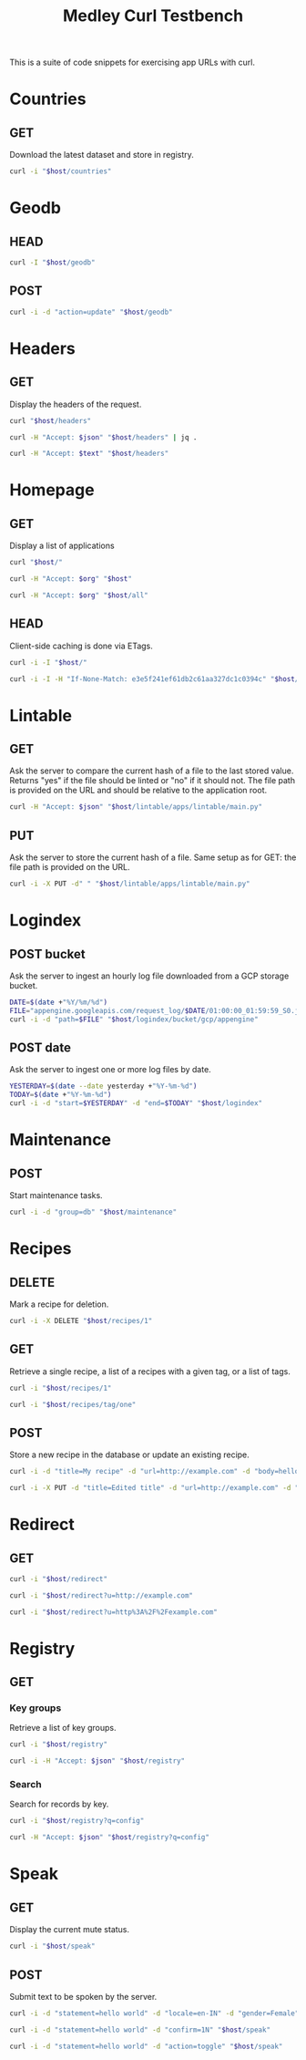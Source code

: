 #+TITLE: Medley Curl Testbench
#+PROPERTY: header-args  :var host="http://localhost:8085"
#+PROPERTY: header-args+ :var json="application/json"
#+PROPERTY: header-args+ :var text="text/plain"
#+PROPERTY: header-args+ :var org="text/x-org"
#+PROPERTY: header-args+ :results output

This is a suite of code snippets for exercising app URLs with curl.

* Countries
** GET
Download the latest dataset and store in registry.

#+NAME: countires_get
#+BEGIN_SRC sh :wrap export html
curl -i "$host/countries"
#+END_SRC

* Geodb
** HEAD
#+NAME: geodb_head
#+BEGIN_SRC sh :wrap export http
curl -I "$host/geodb"
#+END_SRC

** POST
#+NAME: geodb_post
#+BEGIN_SRC sh :wrap export http
curl -i -d "action=update" "$host/geodb"
#+END_SRC

#+RESULTS: geodb_post
#+BEGIN_export http
#+END_export

* Headers
** GET
Display the headers of the request.

#+NAME: headers_get_html
#+BEGIN_SRC sh :wrap EXPORT html
curl "$host/headers"
#+END_SRC

#+NAME: headers_get_json
#+BEGIN_SRC sh :wrap EXPORT json
curl -H "Accept: $json" "$host/headers" | jq .
#+END_SRC

#+NAME: headers_get_text
#+BEGIN_SRC sh :wrap EXPORT text
curl -H "Accept: $text" "$host/headers"
#+END_SRC

* Homepage
** GET
Display a list of applications

#+NAME: homepage_get_html
#+BEGIN_SRC sh :wrap export html
curl "$host/"
#+END_SRC

#+NAME: homepage_get_org
#+BEGIN_SRC sh :wrap export org
curl -H "Accept: $org" "$host"
#+END_SRC

#+NAME: homepage_get_org_all
#+BEGIN_SRC sh :wrap export org
curl -H "Accept: $org" "$host/all"
#+END_SRC

** HEAD
Client-side caching is done via ETags.

#+NAME: homepage_head
#+BEGIN_SRC sh :wrap export
curl -i -I "$host/"
#+END_SRC

#+NAME: homepage_head_if_none_match
#+BEGIN_SRC sh
curl -i -I -H "If-None-Match: e3e5f241ef61db2c61aa327dc1c0394c" "$host/"
#+END_SRC

* Lintable
** GET
Ask the server to compare the current hash of a file to the last
stored value. Returns "yes" if the file should be linted or "no" if it
should not. The file path is provided on the URL and should be
relative to the application root.

#+NAME: lintable_get
#+BEGIN_SRC sh :wrap EXPORT html
curl -H "Accept: $json" "$host/lintable/apps/lintable/main.py"
#+END_SRC

** PUT
Ask the server to store the current hash of a file. Same setup as for
GET: the file path is provided on the URL.

#+NAME: lintable_put
#+BEGIN_SRC sh :wrap EXPORT html
curl -i -X PUT -d" " "$host/lintable/apps/lintable/main.py"
#+END_SRC
* Logindex
** POST bucket
Ask the server to ingest an hourly log file downloaded from a GCP
storage bucket.

#+NAME: logindex_post_bucket
#+BEGIN_SRC sh :wrap EXPORT http
DATE=$(date +"%Y/%m/%d")
FILE="appengine.googleapis.com/request_log/$DATE/01:00:00_01:59:59_S0.json"
curl -i -d "path=$FILE" "$host/logindex/bucket/gcp/appengine"
#+END_SRC

** POST date
Ask the server to ingest one or more log files by date.

#+NAME: logindex_post_date
#+BEGIN_SRC sh :wrap EXPORT http
YESTERDAY=$(date --date yesterday +"%Y-%m-%d")
TODAY=$(date +"%Y-%m-%d")
curl -i -d "start=$YESTERDAY" -d "end=$TODAY" "$host/logindex"
#+END_SRC
* Maintenance
** POST
Start maintenance tasks.

#+NAME: maintenance_post
#+BEGIN_SRC sh :wrap export http
curl -i -d "group=db" "$host/maintenance"
#+END_SRC

* Recipes
** DELETE
Mark a recipe for deletion.

#+NAME: recipe_delete
#+BEGIN_SRC sh :wrap export http
curl -i -X DELETE "$host/recipes/1"
#+END_SRC

** GET
Retrieve a single recipe, a list of a recipes with a given tag, or a
list of tags.

#+NAME: recipe_get_recipe
#+BEGIN_SRC sh :wrap export http
curl -i "$host/recipes/1"
#+END_SRC

#+NAME: recipe_get_tag
#+BEGIN_SRC sh :wrap export http
curl -i "$host/recipes/tag/one"
#+END_SRC
** POST
Store a new recipe in the database or update an existing recipe.

#+NAME: recipe_post_new
#+BEGIN_SRC sh :wrap export http
curl -i -d "title=My recipe" -d "url=http://example.com" -d "body=hello world" -d "tags=one,two,three" "$host/recipes"
#+END_SRC

#+NAME: recipe_post_update
#+BEGIN_SRC sh :wrap export http
curl -i -X PUT -d "title=Edited title" -d "url=http://example.com" -d "body=Edited body" -d "tags=one,nine,eight"  "$host/recipes/1"
#+END_SRC

* Redirect
** GET
#+NAME: redirect_no_url
#+BEGIN_SRC sh :wrap export http
curl -i "$host/redirect"
#+END_SRC

#+NAME: redirect_enencoded_url
#+BEGIN_SRC sh :wrap export http
curl -i "$host/redirect?u=http://example.com"
#+END_SRC

#+NAME: redirect_encoded_url
#+BEGIN_SRC sh :wrap export http
curl -i "$host/redirect?u=http%3A%2F%2Fexample.com"
#+END_SRC
* Registry
** GET
*** Key groups
Retrieve a list of key groups.

#+NAME: registry_get_groups
#+BEGIN_SRC sh :wrap export http
curl -i "$host/registry"
#+END_SRC

#+NAME: registry_get_groups_json
#+BEGIN_SRC sh :wrap export http
curl -i -H "Accept: $json" "$host/registry"
#+END_SRC

*** Search
Search for records by key.

#+NAME: registry_search
#+BEGIN_SRC sh :wrap export http
curl -i "$host/registry?q=config"
#+END_SRC

#+NAME: registry_search_json
#+BEGIN_SRC sh :wrap export json
curl -H "Accept: $json" "$host/registry?q=config"
#+END_SRC

* Speak
** GET
Display the current mute status.

#+NAME: speak_get
#+BEGIN_SRC sh :wrap export http
curl -i "$host/speak"
#+END_SRC

** POST
Submit text to be spoken by the server.

#+NAME: speak_post
#+BEGIN_SRC sh :wrap EXPORT http
curl -i -d "statement=hello world" -d "locale=en-IN" -d "gender=Female" "$host/speak"
#+END_SRC

#+NAME: speak_post_confirmation
#+BEGIN_SRC sh :wrap EXPORT http
curl -i -d "statement=hello world" -d "confirm=1N" "$host/speak"
#+END_SRC

#+NAME: speak_post_toggle_mute
#+BEGIN_SRC sh :wrap EXPORT http
curl -i -d "statement=hello world" -d "action=toggle" "$host/speak"
#+END_SRC
